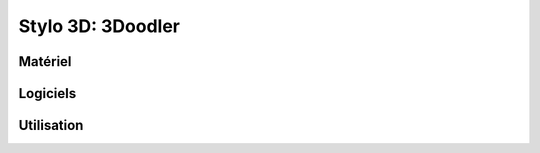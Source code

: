 Stylo 3D: 3Doodler
==================

Matériel
--------

.. image:: 3doodler.jpg

Logiciels
---------

Utilisation
-----------